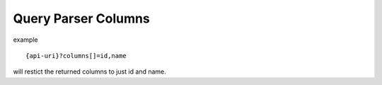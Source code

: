 Query Parser Columns
====================

example

::

    {api-uri}?columns[]=id,name

will restict the returned columns to just id and name.

